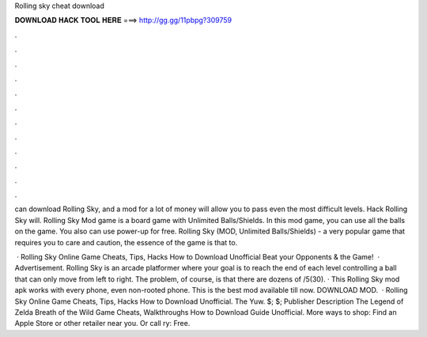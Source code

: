 Rolling sky cheat download



𝐃𝐎𝐖𝐍𝐋𝐎𝐀𝐃 𝐇𝐀𝐂𝐊 𝐓𝐎𝐎𝐋 𝐇𝐄𝐑𝐄 ===> http://gg.gg/11pbpg?309759



.



.



.



.



.



.



.



.



.



.



.



.

can download Rolling Sky, and a mod for a lot of money will allow you to pass even the most difficult levels. Hack Rolling Sky will. Rolling Sky Mod game is a board game with Unlimited Balls/Shields. In this mod game, you can use all the balls on the game. You also can use power-up for free. Rolling Sky (MOD, Unlimited Balls/Shields) - a very popular game that requires you to care and caution, the essence of the game is that to.

 · Rolling Sky Online Game Cheats, Tips, Hacks How to Download Unofficial Beat your Opponents & the Game!  · Advertisement. Rolling Sky is an arcade platformer where your goal is to reach the end of each level controlling a ball that can only move from left to right. The problem, of course, is that there are dozens of /5(30). · This Rolling Sky mod apk works with every phone, even non-rooted phone. This is the best mod available till now. DOWNLOAD MOD.  · Rolling Sky Online Game Cheats, Tips, Hacks How to Download Unofficial. The Yuw. $; $; Publisher Description The Legend of Zelda Breath of the Wild Game Cheats, Walkthroughs How to Download Guide Unofficial. More ways to shop: Find an Apple Store or other retailer near you. Or call ry: Free.
